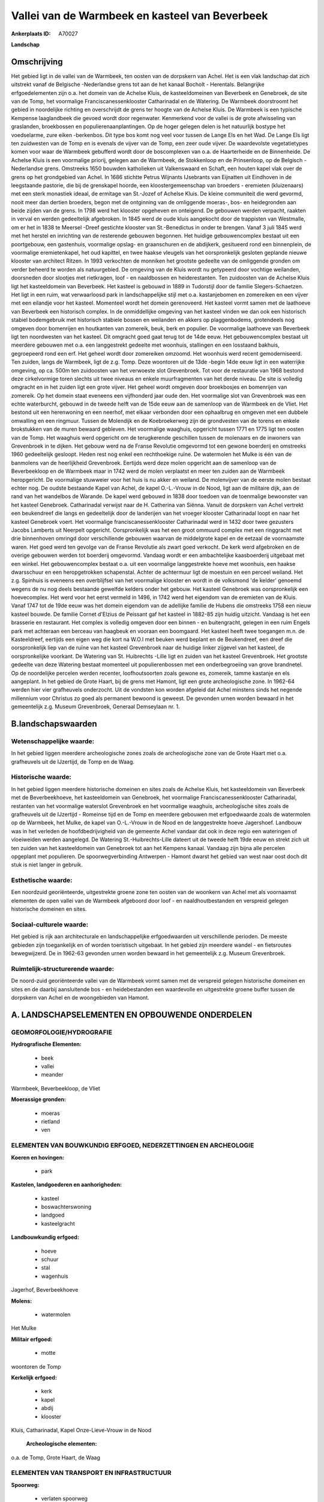 Vallei van de Warmbeek en kasteel van Beverbeek
===============================================

:Ankerplaats ID: A70027


**Landschap**



Omschrijving
------------

Het gebied ligt in de vallei van de Warmbeek, ten oosten van de
dorpskern van Achel. Het is een vlak landschap dat zich uitstrekt vanaf
de Belgische -Nederlandse grens tot aan de het kanaal Bocholt -
Herentals. Belangrijke erfgoedelementen zijn o.a. het domein van de
Achelse Kluis, de kasteeldomeinen van Beverbeek en Genebroek, de site
van de Tomp, het voormalige Franciscanessenklooster Catharinadal en de
Watering. De Warmbeek doorstroomt het gebied in noordelijke richting en
overschrijdt de grens ter hoogte van de Achelse Kluis. De Warmbeek is
een typische Kempense laaglandbeek die gevoed wordt door regenwater.
Kenmerkend voor de vallei is de grote afwisseling van graslanden,
broekbossen en populierenaanplantingen. Op de hoger gelegen delen is het
natuurlijk bostype het voedselarme, zure eiken -berkenbos. Dit type bos
komt nog veel voor tussen de Lange Els en het Wad. De Lange Els ligt ten
zuidwesten van de Tomp en is evenals de vijver van de Tomp, een zeer
oude vijver. De waardevolste vegetatietypes komen voor waar de Warmbeek
gebufferd wordt door de boscomplexen van o.a. de Haarterheide en de
Binnenheide. De Achelse Kluis is een voormalige priorij, gelegen aan de
Warmbeek, de Stokkenloop en de Prinsenloop, op de Belgisch -Nederlandse
grens. Omstreeks 1650 bouwden katholieken uit Valkenswaard en Schaft,
een houten kapel vlak over de grens op het grondgebied van Achel. In
1686 stichtte Petrus Wijnants IJsebrants van Eijnatten uit Eindhoven in
de leegstaande pastorie, die bij de grenskapel hoorde, een
kloostergemeenschap van broeders - eremieten (kluizenaars) met een sterk
monastiek ideaal, de ermitage van St.-Jozef of Achelse Kluis. De kleine
communiteit die werd gevormd, nooit meer dan dertien broeders, begon met
de ontginning van de omliggende moeras-, bos- en heidegronden aan beide
zijden van de grens. In 1798 werd het klooster opgeheven en onteigend.
De gebouwen werden verpacht, raakten in verval en werden gedeeltelijk
afgebroken. In 1845 werd de oude kluis aangekocht door de trappisten van
Westmalle, om er het in 1838 te Meersel -Dreef gestichte klooster van
St.-Benedictus in onder te brengen. Vanaf 3 juli 1845 werd met het
herstel en inrichting van de resterende gebouwen begonnen. Het huidige
gebouwencomplex bestaat uit een poortgebouw, een gastenhuis, voormalige
opslag- en graanschuren en de abdijkerk, gesitueerd rond een
binnenplein, de voormalige eremietenkapel, het oud kapittel, en twee
haakse vleugels van het oorspronkelijk gesloten geplande nieuwe klooster
van architect Ritzen. In 1993 verkochten de monniken het grootste
gedeelte van de omliggende gronden om verder beheerd te worden als
natuurgebied. De omgeving van de Kluis wordt nu getypeerd door vochtige
weilanden, doorsneden door slootjes met rietkragen, loof - en
naaldbossen en heiderestanten. Ten zuidoosten van de Achelse Kluis ligt
het kasteeldomein van Beverbeek. Het kasteel is gebouwd in 1889 in
Tudorstijl door de familie Slegers-Schaetzen. Het ligt in een ruim, wat
verwaarloosd park in landschappelijke stijl met o.a. kastanjebomen en
zomereiken en een vijver met een eilandje voor het kasteel. Momenteel
wordt het domein gerenoveerd. Het kasteel vormt samen met de laathoeve
van Beverbeek een historisch complex. In de onmiddellijke omgeving van
het kasteel vinden we dan ook een historisch stabiel bodemgebruik met
historisch stabiele bossen en weilanden en akkers op plaggenbodems,
grotendeels nog omgeven door bomenrijen en houtkanten van zomereik,
beuk, berk en populier. De voormalige laathoeve van Beverbeek ligt ten
noordwesten van het kasteel. Dit omgracht goed gaat terug tot de 14de
eeuw. Het gebouwencomplex bestaat uit meerdere gebouwen met o.a. een
langgestrekt gedeelte met woonhuis, stallingen en een losstaand bakhuis,
gegroepeerd rond een erf. Het geheel wordt door zomereiken omzoomd. Het
woonhuis werd recent gemoderniseerd. Ten zuiden, langs de Warmbeek, ligt
de z.g. Tomp. Deze woontoren uit de 13de -begin 14de eeuw ligt in een
waterrijke omgeving, op ca. 500m ten zuidoosten van het verwoeste slot
Grevenbroek. Tot voor de restauratie van 1968 bestond deze cirkelvormige
toren slechts uit twee niveaus en enkele muurfragmenten van het derde
niveau. De site is volledig omgracht en in het zuiden ligt een grote
vijver. Het geheel wordt omgeven door broekbosjes en bomenrijen van
zomereik. Op het domein staat eveneens een vijfhonderd jaar oude den.
Het voormalige slot van Grevenbroek was een echte waterburcht, gebouwd
in de tweede helft van de 15de eeuw aan de samenloop van de Warmbeek en
de Vliet. Het bestond uit een herenwoning en een neerhof, met elkaar
verbonden door een ophaalbrug en omgeven met een dubbele omwalling en
een ringmuur. Tussen de Molendijk en de Koebroekerweg zijn de
grondvesten van de torens en enkele brokstukken van de muren bewaard
gebleven. Het voormalige waaghuis, opgericht tussen 1771 en 1775 ligt
ten oosten van de Tomp. Het waaghuis werd opgericht om de terugkerende
geschillen tussen de molenaars en de inwoners van Grevenbroek in te
dijken. Het gebouw werd na de Franse Revolutie omgevormd tot een gewone
boerderij en omstreeks 1960 gedeeltelijk gesloopt. Heden rest nog enkel
een rechthoekige ruïne. De watermolen het Mulke is één van de banmolens
van de heerlijkheid Grevenbroek. Eertijds werd deze molen opgericht aan
de samenloop van de Beverbeekloop en de Warmbeek maar in 1742 werd de
molen verplaatst en meer ten zuiden aan de Warmbeek heropgericht. De
voormalige stuwweier voor het huis is nu akker en weiland. De
molenvijver van de eerste molen bestaat echter nog. De oudste bestaande
Kapel van Achel, de kapel O.-L.-Vrouw in de Nood, ligt aan de militaire
dijk, aan de rand van het wandelbos de Warande. De kapel werd gebouwd in
1838 door toedoen van de toenmalige bewoonster van het kasteel
Genebroek. Catharinadal verwijst naar de H. Catherina van Siënna. Vanuit
de dorpskern van Achel vertrekt een beukendreef die langs en
gedeeltelijk door de landerijen van het vroeger klooster Catharinadal
loopt en naar het kasteel Genebroek voert. Het voormalige
franciscanessenklooster Catharinadal werd in 1432 door twee gezusters
Jacobs Lamberts uit Neerpelt opgericht. Oorspronkelijk was het een groot
ommuurd complex met een ringgracht met drie binnenhoven omringd door
verschillende gebouwen waarvan de middelgrote kapel en de eetzaal de
voornaamste waren. Het goed werd ten gevolge van de Franse Revolutie als
zwart goed verkocht. De kerk werd afgebroken en de overige gebouwen
werden tot boerderij omgevormd. Vandaag wordt er een ambachtelijke
kaasboerderij uitgebaat met een winkel. Het gebouwencomplex bestaat o.a.
uit een voormalige langgestrekte hoeve met woonhuis, een haakse
dwarsschuur en een heropgetrokken schapenstal. Achter de achtermuur ligt
de moestuin en een perceel weiland. Het z.g. Spinhuis is eveneens een
overblijfsel van het voormalige klooster en wordt in de volksmond 'de
kelder' genoemd wegens de nu nog deels bestaande gewelfde kelders onder
het gebouw. Het kasteel Genebroek was oorspronkelijk een hoevecomplex.
Het werd voor het eerst vermeld in 1496, in 1742 werd het eigendom van
de eremieten van de Kluis. Vanaf 1747 tot de 19de eeuw was het domein
eigendom van de adellijke familie de Hubens die omstreeks 1758 een nieuw
kasteel bouwde. De familie Cornet d'Elzius de Peissant gaf het kasteel
in 1882-85 zijn huidig uitzicht. Vandaag is het een brasserie en
restaurant. Het complex is volledig omgeven door een binnen - en
buitengracht, gelegen in een ruim Engels park met achteraan een berceau
van haagbeuk en vooraan een boomgaard. Het kasteel heeft twee toegangen
m.n. de Kasteeldreef, eertijds een eigen weg die kort na W.O.I met
beuken werd beplant en de Beukendreef, een dreef die oorspronkelijk liep
van de ruïne van het kasteel Grevenbroek naar de huidige linker zijgevel
van het kasteel, de oorspronkelijke voorkant. De Watering van St.
Huibrechts -Lille ligt en zuiden van het kasteel Grevenbroek. Het
grootste gedeelte van deze Watering bestaat momenteel uit
populierenbossen met een onderbegroeiing van grove brandnetel. Op de
noordelijke percelen werden recenter, loofhoutsoorten zoals gewone es,
zomereik, tamme kastanje en els aangeplant. In het gebied de Grote
Haart, bij de grens met Hamont, ligt een grote archeologische zone. In
1962-64 werden hier vier grafheuvels onderzocht. Uit de vondsten kon
worden afgeleid dat Achel minstens sinds het negende millennium voor
Christus zo goed als permanent bewoond is geweest. De gevonden urnen
worden bewaard in het gemeentelijk z.g. Museum Grevenbroek, Generaal
Demseylaan nr. 1.



B.landschapswaarden
-------------------


Wetenschappelijke waarde:
~~~~~~~~~~~~~~~~~~~~~~~~~

In het gebied liggen meerdere archeologische zones zoals de
archeologische zone van de Grote Haart met o.a. grafheuvels uit de
IJzertijd, de Tomp en de Waag.

Historische waarde:
~~~~~~~~~~~~~~~~~~~


In het gebied liggen meerdere historische domeinen en sites zoals de
Achelse Kluis, het kasteeldomein van Beverbeek met de Beverbeekhoeve,
het kasteeldomein van Genebroek, het voormalige Franciscanessenklooster
Catharinadal, restanten van het voormalige waterslot Grevenbroek en het
voormalige waaghuis, archeologische sites zoals de grafheuvels uit de
IJzertijd - Romeinse tijd en de Tomp en meerdere gebouwen met
erfgoedwaarde zoals de watermolen op de Warmbeek, het Mulke, de kapel
van O.-L.-Vrouw in de Nood en de langgestrekte hoeve Jagershoef.
Landbouw was in het verleden de hoofdbedrijvigheid van de gemeente Achel
vandaar dat ook in deze regio een wateringen of vloeiweiden werden
aangelegd. De Watering St.-Huibrechts-Lille dateert uit de tweede helft
19de eeuw en strekt zich uit ten zuiden van het kasteeldomein van
Genebroek tot aan het Kempens kanaal. Vandaag zijn bijna alle percelen
opgeplant met populieren. De spoorwegverbinding Antwerpen - Hamont
dwarst het gebied van west naar oost doch dit stuk is niet langer in
gebruik.

Esthetische waarde:
~~~~~~~~~~~~~~~~~~~

Een noordzuid georiënteerde, uitgestrekte groene
zone ten oosten van de woonkern van Achel met als voornaamst elementen
de open vallei van de Warmbeek afgeboord door loof - en
naaldhoutbestanden en verspreid gelegen historische domeinen en sites.


Sociaal-culturele waarde:
~~~~~~~~~~~~~~~~~~~~~~~~~


Het gebied is rijk aan architecturale en
landschappelijke erfgoedwaarden uit verschillende perioden. De meeste
gebieden zijn toegankelijk en of worden toeristisch uitgebaat. In het
gebied zijn meerdere wandel - en fietsroutes bewegwijzerd. De in 1962-63
gevonden urnen worden bewaard in het gemeentelijk z.g. Museum
Grevenbroek.

Ruimtelijk-structurerende waarde:
~~~~~~~~~~~~~~~~~~~~~~~~~~~~~~~~~

De noord-zuid georiënteerde vallei van de Warmbeek vormt samen met de
verspreid gelegen historische domeinen en sites en de daarbij
aansluitende bos - en heidebestanden een waardevolle en uitgestrekte
groene buffer tussen de dorpskern van Achel en de woongebieden van
Hamont.



A. LANDSCHAPSELEMENTEN EN OPBOUWENDE ONDERDELEN
-----------------------------------------------



GEOMORFOLOGIE/HYDROGRAFIE
~~~~~~~~~~~~~~~~~~~~~~~~~

**Hydrografische Elementen:**

 * beek
 * vallei
 * meander


Warmbeek, Beverbeekloop, de Vliet

**Moerassige gronden:**

 * moeras
 * rietland
 * ven



ELEMENTEN VAN BOUWKUNDIG ERFGOED, NEDERZETTINGEN EN ARCHEOLOGIE
~~~~~~~~~~~~~~~~~~~~~~~~~~~~~~~~~~~~~~~~~~~~~~~~~~~~~~~~~~~~~~~

**Koeren en hovingen:**

 * park


**Kastelen, landgoederen en aanhorigheden:**

 * kasteel
 * boswachterswoning
 * landgoed
 * kasteelgracht


**Landbouwkundig erfgoed:**

 * hoeve
 * schuur
 * stal
 * wagenhuis


Jagerhof, Beverbeekhoeve

**Molens:**

 * watermolen


Het Mulke

**Militair erfgoed:**

 * motte


woontoren de Tomp

**Kerkelijk erfgoed:**

 * kerk
 * kapel
 * abdij
 * klooster


Kluis, Catharinadal, Kapel Onze-Lieve-Vrouw in de Nood

 **Archeologische elementen:**
o.a. de Tomp, Grote Haart, de Waag

ELEMENTEN VAN TRANSPORT EN INFRASTRUCTUUR
~~~~~~~~~~~~~~~~~~~~~~~~~~~~~~~~~~~~~~~~~

**Spoorweg:**

 * verlaten spoorweg

**Waterbouwkundige infrastructuur:**

 * grachtenstelsel



ELEMENTEN EN PATRONEN VAN LANDGEBRUIK
~~~~~~~~~~~~~~~~~~~~~~~~~~~~~~~~~~~~~

**Puntvormige elementen:**

 * bomengroep
 * solitaire boom


**Lijnvormige elementen:**

 * dreef
 * bomenrij
 * houtkant
 * perceelsrandbegroeiing

**Kunstmatige waters:**

 * vijver


oude vijvers Lange Els, Tompwijer, oude molenvijver

**Topografie:**

 * historisch stabiel


**Historisch stabiel landgebruik:**

 * plaggenbodems
 * heide


heiderelicten, plaggenbodems in de omgeving van bebouwingskernen

**Bos:**

 * naald
 * loof
 * broek
 * hooghout


**Bijzondere waterhuishouding:**

 * vloeiweide
 * watering



OPMERKINGEN EN KNELPUNTEN
~~~~~~~~~~~~~~~~~~~~~~~~~

De recente bebouwing levert geen bijdrage tot de landschapswaarden. Een
knelpunt is ook het beheer van de Watering.
